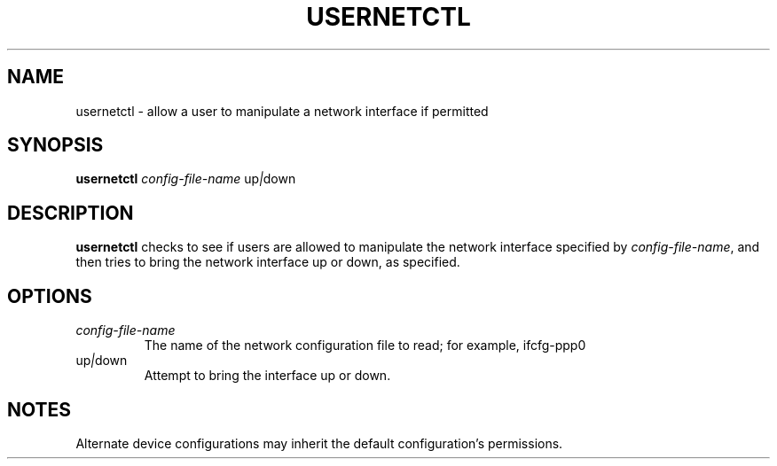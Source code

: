 .TH USERNETCTL 1 "Red Hat Software" "RHS" \" -*- nroff -*-
.SH NAME
usernetctl \- allow a user to manipulate a network interface if permitted
.SH SYNOPSIS
.B usernetctl
\fIconfig-file-name\fP up\fI|\fPdown
.SH DESCRIPTION
.B usernetctl
checks to see if users are allowed to manipulate the network interface
specified by \fIconfig-file-name\fP, and then tries to bring the network
interface up or down, as specified.
.SH OPTIONS
.TP
.I "\fIconfig-file-name"
The name of the network configuration file to read; for example, ifcfg-ppp0
.TP
up\fI|\fPdown
Attempt to bring the interface up or down.
.SH NOTES
Alternate device configurations may inherit the default configuration's
permissions.
